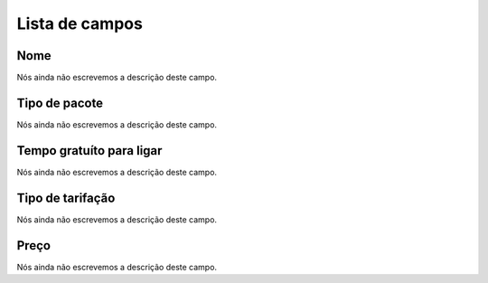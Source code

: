 .. _offer-menu-list:

***************
Lista de campos
***************



.. _offer-label:

Nome
""""

| Nós ainda não escrevemos a descrição deste campo.




.. _offer-packagetype:

Tipo de pacote
""""""""""""""

| Nós ainda não escrevemos a descrição deste campo.




.. _offer-freetimetocall:

Tempo gratuíto para ligar
""""""""""""""""""""""""""

| Nós ainda não escrevemos a descrição deste campo.




.. _offer-billingtype:

Tipo de tarifação
"""""""""""""""""""

| Nós ainda não escrevemos a descrição deste campo.




.. _offer-price:

Preço
""""""

| Nós ainda não escrevemos a descrição deste campo.



